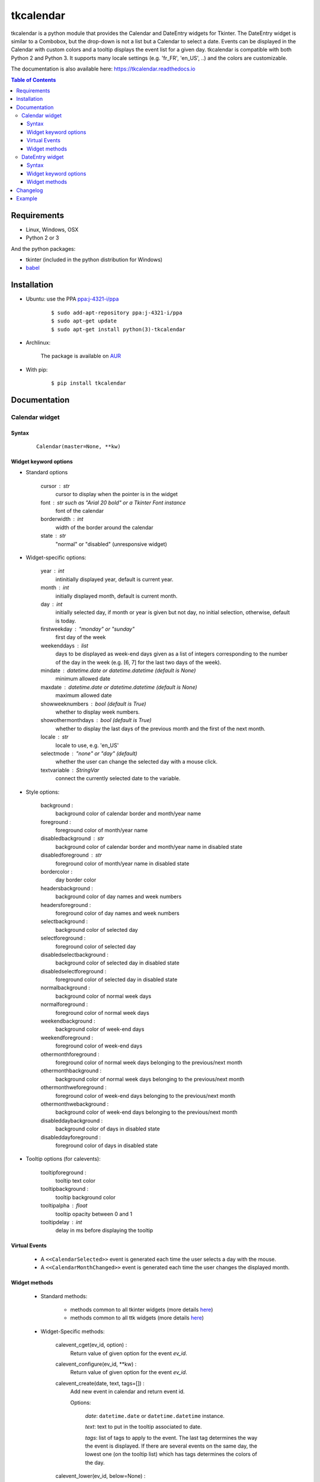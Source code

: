 ##########
tkcalendar
##########

|Release| |Travis| |Appveyor| |Codecov| |Windows| |Linux| |Mac| |License| |Doc|

tkcalendar is a python module that provides the Calendar and DateEntry widgets for Tkinter.
The DateEntry widget is similar to a Combobox, but the drop-down is not a list but a Calendar to select a date.
Events can be displayed in the Calendar with custom colors and a tooltip displays the event list for a given day.
tkcalendar is compatible with both Python 2 and Python 3.
It supports many locale settings (e.g. 'fr_FR', 'en_US', ..) and the colors are customizable.

The documentation is also available here: https://tkcalendar.readthedocs.io

.. contents:: Table of Contents

Requirements
============

- Linux, Windows, OSX
- Python 2 or 3

And the python packages:

- tkinter (included in the python distribution for Windows)
- `babel <https://pypi.org/project/babel/>`_


Installation
============

- Ubuntu: use the PPA `ppa:j-4321-i/ppa <https://launchpad.net/~j-4321-i/+archive/ubuntu/ppa>`__

    ::

        $ sudo add-apt-repository ppa:j-4321-i/ppa
        $ sudo apt-get update
        $ sudo apt-get install python(3)-tkcalendar

- Archlinux:

    The package is available on `AUR <https://aur.archlinux.org/packages/python-tkcalendar>`__

- With pip:

    ::

        $ pip install tkcalendar


Documentation
=============

Calendar widget
---------------

Syntax
~~~~~~

    ::

        Calendar(master=None, **kw)

Widget keyword options
~~~~~~~~~~~~~~~~~~~~~~

* Standard options

    cursor : str
        cursor to display when the pointer is in the widget

    font : str such as "Arial 20 bold" or a Tkinter Font instance
        font of the calendar

    borderwidth : int
        width of the border around the calendar

    state : str
        "normal" or "disabled" (unresponsive widget)

* Widget-specific options:

    year : int
        intinitially displayed year, default is current year.

    month : int
        initially displayed month, default is current month.

    day : int
        initially selected day, if month or year is given but not day, no initial selection, otherwise, default is today.

    firstweekday : "monday" or "sunday"
        first day of the week

    weekenddays : list
        days to be displayed as week-end days given as a list of integers corresponding to the number of the day in the week (e.g. [6, 7] for the last two days of the week).

    mindate : datetime.date or datetime.datetime (default is None)
        minimum allowed date

    maxdate : datetime.date or datetime.datetime (default is None)
        maximum allowed date

    showweeknumbers : bool (default is True)
        whether to display week numbers.

    showothermonthdays : bool (default is True)
        whether to display the last days of the previous month and the first of the next month.

    locale : str
        locale to use, e.g. 'en_US'

    selectmode : "none" or "day" (default)
        whether the user can change the selected day with a mouse click.

    textvariable : StringVar
        connect the currently selected date to the variable.

* Style options:

    background :
        background color of calendar border and month/year name

    foreground :
        foreground color of month/year name

    disabledbackground : str
        background color of calendar border and month/year name in disabled state

    disabledforeground : str
        foreground color of month/year name in disabled state

    bordercolor :
        day border color

    headersbackground :
        background color of day names and week numbers

    headersforeground :
        foreground color of day names and week numbers

    selectbackground :
        background color of selected day

    selectforeground :
        foreground color of selected day

    disabledselectbackground :
        background color of selected day in disabled state

    disabledselectforeground :
        foreground color of selected day in disabled state

    normalbackground :
        background color of normal week days

    normalforeground :
        foreground color of normal week days

    weekendbackground :
        background color of week-end days

    weekendforeground :
        foreground color of week-end days

    othermonthforeground :
        foreground color of normal week days belonging to the previous/next month

    othermonthbackground :
        background color of normal week days belonging to the previous/next month

    othermonthweforeground :
        foreground color of week-end days belonging to the previous/next month

    othermonthwebackground :
        background color of week-end days belonging to the previous/next month

    disableddaybackground :
        background color of days in disabled state

    disableddayforeground :
        foreground color of days in disabled state

* Tooltip options (for calevents):

    tooltipforeground :
        tooltip text color

    tooltipbackground :
        tooltip background color

    tooltipalpha : float
        tooltip opacity between 0 and 1

    tooltipdelay : int
        delay in ms before displaying the tooltip

Virtual Events
~~~~~~~~~~~~~~

    * A ``<<CalendarSelected>>`` event is generated each time the user selects a day with the mouse.

    * A ``<<CalendarMonthChanged>>`` event is generated each time the user changes the displayed month.

Widget methods
~~~~~~~~~~~~~~

    * Standard methods:

        - methods common to all tkinter widgets
          (more details `here <http://infohost.nmt.edu/tcc/help/pubs/tkinter/web/universal.html>`__)

        - methods common to all ttk widgets
          (more details `here <http://infohost.nmt.edu/tcc/help/pubs/tkinter/web/ttk-Widget.html>`__)

    * Widget-Specific methods:

        calevent_cget(ev_id, option) :
            Return value of given option for the event *ev_id*.

        calevent_configure(ev_id, \*\*kw) :
            Return value of given option for the event *ev_id*.

        calevent_create(date, text, tags=[]) :
            Add new event in calendar and return event id.

            Options:

                *date*: ``datetime.date`` or ``datetime.datetime`` instance.

                *text*: text to put in the tooltip associated to date.

                *tags*: list of tags to apply to the event. The last tag determines the way the event is displayed.
                If there are several events on the same day, the lowest one (on the tooltip list)
                which has tags determines the colors of the day.

        calevent_lower(ev_id, below=None) :
            Lower event *ev_id* in tooltip event list.

                *below*: put event below given one, if below is None, put it at the bottom of tooltip event list.

            The day's colors are determined by the last tag of the lowest event which has tags.

        calevent_raise(ev_id, above=None) :
            Raise event *ev_id* in tooltip event list.

                *above*: put *ev_id* above given one, if above is None, put it on top of tooltip event list.

            The day's colors are determined by the last tag of the lowest event which has tags.

        calevent_remove(\*ev_ids, \*\*kw) :
            Remove events from calendar.

                Arguments: event ids to remove or 'all' to remove them all.

                Keyword arguments: *tag*, *date*. They are taken into account only if no id is given.
                Remove all events with given tag on given date. If only date is given,
                remove all events on date and if only tag is given, remove all events with tag.

        get_date() :
            If selectmode is 'day', return the string corresponding to the selected date in the
            ``Calendar`` locale, otherwise return ``""``.

        get_calevents(date=None, tag=None) :
            Return event ids of events with given tag and on given date.

                If only *date* is given, return event ids of all events on date.

                If only *tag* is given, return event ids of all events with tag.

                If both options are None, return all event ids.

        get_displayed_month() :
            Return the currently displayed month in the form of a (month, year) tuple.

        see(date) :
            Display the month in which *date* is.

                *date*: ``datetime.date`` or ``datetime.datetime`` instance.

        selection_clear() :
            Clear the selection.

        selection_get() :
            If selectmode is 'day', return the selected date as a ``datetime.date``
            instance, otherwise return ``None``.

        selection_set(self, date) :
            If selectmode is 'day', set the selection to *date* where *date* can be either a ``datetime.date``
            instance or a string corresponding to the date format ``"%x"`` in the ``Calendar``
            locale. Does nothing if selectmode is ``"none"``.

        tag_cget(tag, option) :
            Return the value of the tag's option.

        tag_config(self, tag, \*\*kw) :
            Configure *tag*.

                Keyword options: *foreground*, *background* (of the day in the calendar)

        tag_delete(tag) :
            Delete given tag and remove it from all events.

        tag_names() :
            Return tuple of existing tags.



DateEntry widget
----------------

Date selection entry with drop-down calendar.


Syntax
~~~~~~

    ::

        DateEntry(master=None, **kw)

Widget keyword options
~~~~~~~~~~~~~~~~~~~~~~

    * Keyword options of ``Calendar`` to configure the drop-down calendar

    * Keyword options of ``ttk.Entry``

        By default, 'validate' is set to 'focusout' and 'validatecommand' is configured so that each
        time the widget looses focus, if the content is not a valid date (in locale format '%x'),
        it is reset to the previous valid date.

        The widget style is set to 'DateEntry'. A custom style inheritting from 'DateEntry'
        can be created by naming it  '<style name>.DateEntry'

    * Virtual Events

        A ``<<DateEntrySelected>>`` event is generated each time the user selects a date.

Widget methods
~~~~~~~~~~~~~~

    * Standard methods:

        - methods common to all tkinter widgets
          (more details `here <http://infohost.nmt.edu/tcc/help/pubs/tkinter/web/universal.html>`__)

        - methods common to all ttk widgets
          (more details `here <http://infohost.nmt.edu/tcc/help/pubs/tkinter/web/ttk-Widget.html>`__)

        - methods of the ``Entry`` widget
          (more details `here <http://infohost.nmt.edu/tcc/help/pubs/tkinter/web/entry.html>`__)

    * Widget-Specific methods:

        drop_down() :
            Display or withdraw the drop-down calendar depending on its current state.

        get_date() :
            Return the selected date as a ``datetime.date`` instance.

        set_date(self, date) :
            Set the value of the DateEntry to *date* where *date* can be either a ``datetime.date``
            instance or a string corresponding to the date format `"%x"` in the `Calendar` locale.


Changelog
=========

- tkcalendar 1.5.0

    * Add *disabledforeground* and *disabledbackground* options to further customize
      the disabled state appearance of the Calendar
    * Add *maxdate* and *mindate* options to set an allowed date range for date selection
    * Add *weekenddays* option to choose the days colored as week-end days (`#37 <https://github.com/j4321/tkcalendar/issues/37>`_)
    * Add ``Calendar.see()`` method to make sure a date is visible
    * Make ``Calendar.selection_clear()`` actually clear the selection
    * Fix ``ValueError`` when retrieving default locale
    * Fix date parsing error in Swedish locale and some others (`#44 <https://github.com/j4321/tkcalendar/issues/44>`_)
    * Improve compliance with ttk themes by making the DateEntry look like a Combobox (`#44 <https://github.com/j4321/tkcalendar/issues/44>`_)

- tkcalendar 1.4.0

    * Add ``<<CalendarMonthChanged>>`` virtual event to the Calendar widget
    * Add ``get_displayed_month()`` method to the Calendar widget
    * Add *showothermonthdays* option to show/hide the last and first days of the previous and next months
    * Fix display of events for January days showing on December page and conversely

- tkcalendar 1.3.1

    * Fix bug in day selection when firstweekday is sunday

- tkcalendar 1.3.0

    * No longer set locale globally to avoid conflicts between several instances, use babel module instead
    * Add option *showwekknumbers* to show/hide week numbers
    * Add option *firstweekday* to choose first week day between 'monday' and 'sunday'
    * Make DateEntry compatible with more ttk themes, especially OSX default theme
    * Add possibility to display special events (like birthdays, ..) in the calendar.
      The events are displayed with colors defined by tags and the event description is displayed in a tooltip
      (see documentation).

- tkcalendar 1.2.1

    * Fix ``ValueError`` in DateEntry with Python 3.6.5

- tkcalendar 1.2.0

    * Add textvariable option to Calendar
    * Add state ('normal' or 'disabled') option to Calendar
    * Add options *disabledselectbackground*, *disabledselectforeground*,
      *disableddaybackground* and *disableddayforeground* to configure colors
      when Calendar is disabled
    * Fix DateEntry behavior in readonly mode
    * Make Calendar.selection_get() always return a ``datetime.date``

- tkcalendar 1.1.5

    * Fix endless triggering of ``<<ThemeChanged>>`` event in DateEntry

- tkcalendar 1.1.4

    * Fix error in january due to week 53
    * Fix DateEntry for ttk themes other than 'clam'

- tkcalendar 1.1.3

    * Make DateEntry support initialisation with partial dates (e.g. just year=2010)
    * Improve handling of wrong year-month-day combinations

- tkcalendar 1.1.2

    * Fix bug after destroying a DateEntry
    * Fix bug in style and font

- tkcalendar 1.1.1

    * Fix bug when content of DateEntry is not a valid date

- tkcalendar 1.1.0

    * Bug fix:

        + Fix display of the first days of the next month

        + Increment year when going from december to january

    * New widget:

        + DateEntry, date selection entry with drop-down calendar

    * New options in Calendar:

        + borderwidth: width of the border around the calendar (integer)

        + othermonthbackground: background color for normal week days belonging to the previous/next month

        + othermonthweforeground: foreground color for week-end days belonging to the previous/next month

        + othermonthwebackground: background color for week-end days belonging to the previous/next month


- tkcalendar 1.0.0

    * Initial version


Example
=======

.. code:: python

    from tkcalendar import Calendar, DateEntry
    try:
        import tkinter as tk
        from tkinter import ttk
    except ImportError:
        import Tkinter as tk
        import ttk


    def example1():
        def print_sel():
            print(cal.selection_get())
            cal.see(datetime.date(year=2016, month=2, day=5))

        top = tk.Toplevel(root)

        import datetime
        today = datetime.date.today()

        mindate = datetime.date(year=2018, month=1, day=21)
        maxdate = today + datetime.timedelta(days=5)
        print(mindate, maxdate)

        cal = Calendar(top, font="Arial 14", selectmode='day', locale='en_US',
                       mindate=mindate, maxdate=maxdate, disabledforeground='red',
                       cursor="hand1", year=2018, month=2, day=5)
        cal.pack(fill="both", expand=True)
        ttk.Button(top, text="ok", command=print_sel).pack()


    def example2():

        top = tk.Toplevel(root)

        cal = Calendar(top, selectmode='none')
        date = cal.datetime.today() + cal.timedelta(days=2)
        cal.calevent_create(date, 'Hello World', 'message')
        cal.calevent_create(date, 'Reminder 2', 'reminder')
        cal.calevent_create(date + cal.timedelta(days=-2), 'Reminder 1', 'reminder')
        cal.calevent_create(date + cal.timedelta(days=3), 'Message', 'message')

        cal.tag_config('reminder', background='red', foreground='yellow')

        cal.pack(fill="both", expand=True)
        ttk.Label(top, text="Hover over the events.").pack()


    def example3():
        top = tk.Toplevel(root)

        ttk.Label(top, text='Choose date').pack(padx=10, pady=10)

        cal = DateEntry(top, width=12, background='darkblue',
                        foreground='white', borderwidth=2, year=2010)
        cal.pack(padx=10, pady=10)


    root = tk.Tk()
    ttk.Button(root, text='Calendar', command=example1).pack(padx=10, pady=10)
    ttk.Button(root, text='Calendar with events', command=example2).pack(padx=10, pady=10)
    ttk.Button(root, text='DateEntry', command=example3).pack(padx=10, pady=10)

    root.mainloop()



.. |Release| image:: https://badge.fury.io/py/tkcalendar.svg
    :alt: Latest Release
    :target: https://pypi.org/project/tkcalendar/
.. |Linux| image:: https://img.shields.io/badge/platform-Linux-blue.svg
    :alt: Platform
.. |Windows| image:: https://img.shields.io/badge/platform-Windows-blue.svg
    :alt: Platform
.. |Mac| image:: https://img.shields.io/badge/platform-Mac-blue.svg
    :alt: Platform
.. |Travis| image:: https://travis-ci.org/j4321/tkcalendar.svg?branch=master
    :target: https://travis-ci.org/j4321/tkcalendar
    :alt: Travis CI Build Status
.. |Appveyor| image::  https://ci.appveyor.com/api/projects/status/9a5bi9ewvccdmo3a/branch/master?svg=true
    :target: https://ci.appveyor.com/project/j4321/tkcalendar/branch/master
    :alt: Appveyor Build Status
.. |Codecov| image:: https://codecov.io/gh/j4321/tkcalendar/branch/master/graph/badge.svg
    :target: https://codecov.io/gh/j4321/tkcalendar
    :alt: Code coverage
.. |License| image:: https://img.shields.io/github/license/j4321/tkcalendar.svg
    :target: https://www.gnu.org/licenses/gpl-3.0.en.html
    :alt: License
.. |Doc| image:: https://readthedocs.org/projects/tkcalendar/badge/?version=latest
    :target: https://tkcalendar.readthedocs.io/en/latest/?badge=latest
    :alt: Documentation Status
